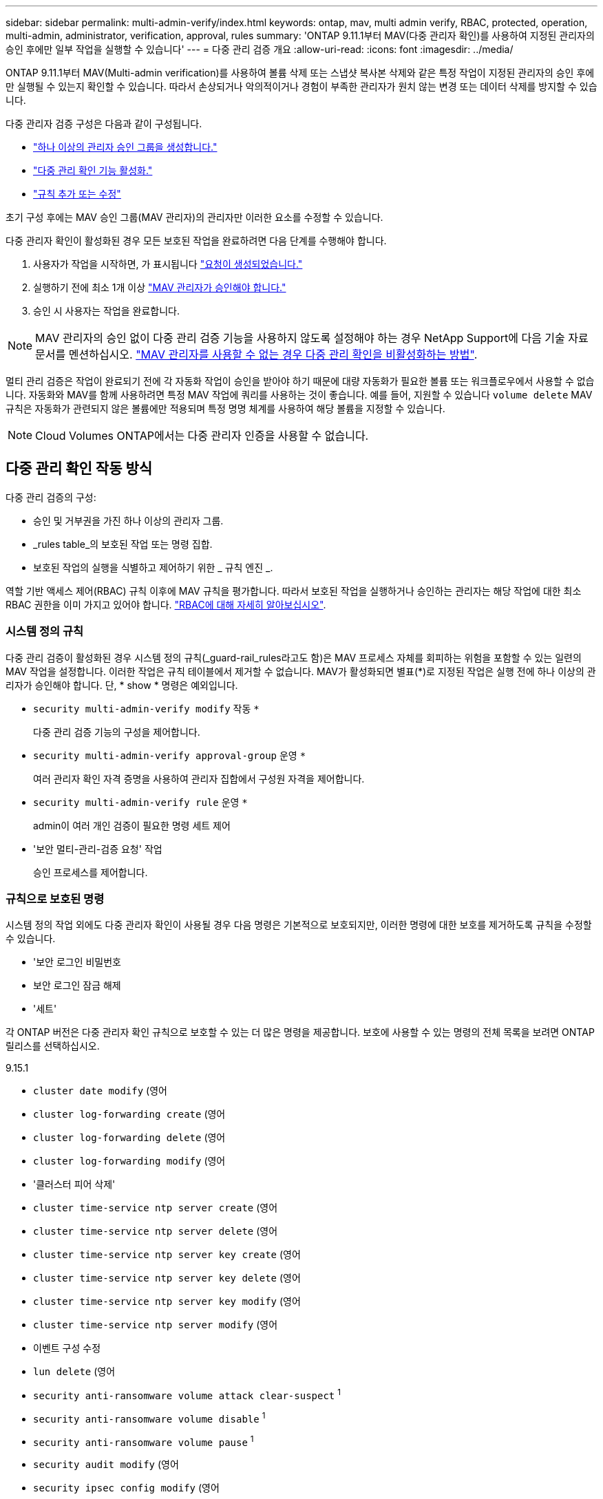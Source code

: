 ---
sidebar: sidebar 
permalink: multi-admin-verify/index.html 
keywords: ontap, mav, multi admin verify, RBAC, protected, operation, multi-admin, administrator, verification, approval, rules 
summary: 'ONTAP 9.11.1부터 MAV(다중 관리자 확인)를 사용하여 지정된 관리자의 승인 후에만 일부 작업을 실행할 수 있습니다' 
---
= 다중 관리 검증 개요
:allow-uri-read: 
:icons: font
:imagesdir: ../media/


[role="lead"]
ONTAP 9.11.1부터 MAV(Multi-admin verification)를 사용하여 볼륨 삭제 또는 스냅샷 복사본 삭제와 같은 특정 작업이 지정된 관리자의 승인 후에만 실행될 수 있는지 확인할 수 있습니다. 따라서 손상되거나 악의적이거나 경험이 부족한 관리자가 원치 않는 변경 또는 데이터 삭제를 방지할 수 있습니다.

다중 관리자 검증 구성은 다음과 같이 구성됩니다.

* link:manage-groups-task.html["하나 이상의 관리자 승인 그룹을 생성합니다."]
* link:enable-disable-task.html["다중 관리 확인 기능 활성화."]
* link:manage-rules-task.html["규칙 추가 또는 수정"]


초기 구성 후에는 MAV 승인 그룹(MAV 관리자)의 관리자만 이러한 요소를 수정할 수 있습니다.

다중 관리자 확인이 활성화된 경우 모든 보호된 작업을 완료하려면 다음 단계를 수행해야 합니다.

. 사용자가 작업을 시작하면, 가 표시됩니다 link:request-operation-task.html["요청이 생성되었습니다."]
. 실행하기 전에 최소 1개 이상 link:manage-requests-task.html["MAV 관리자가 승인해야 합니다."]
. 승인 시 사용자는 작업을 완료합니다.



NOTE: MAV 관리자의 승인 없이 다중 관리 검증 기능을 사용하지 않도록 설정해야 하는 경우 NetApp Support에 다음 기술 자료 문서를 멘션하십시오. https://kb.netapp.com/Advice_and_Troubleshooting/Data_Storage_Software/ONTAP_OS/How_to_disable_Multi-Admin_Verification_if_MAV_admin_is_unavailable["MAV 관리자를 사용할 수 없는 경우 다중 관리 확인을 비활성화하는 방법"^].

멀티 관리 검증은 작업이 완료되기 전에 각 자동화 작업이 승인을 받아야 하기 때문에 대량 자동화가 필요한 볼륨 또는 워크플로우에서 사용할 수 없습니다.  자동화와 MAV를 함께 사용하려면 특정 MAV 작업에 쿼리를 사용하는 것이 좋습니다. 예를 들어, 지원할 수 있습니다 `volume delete` MAV 규칙은 자동화가 관련되지 않은 볼륨에만 적용되며 특정 명명 체계를 사용하여 해당 볼륨을 지정할 수 있습니다.


NOTE: Cloud Volumes ONTAP에서는 다중 관리자 인증을 사용할 수 없습니다.



== 다중 관리 확인 작동 방식

다중 관리 검증의 구성:

* 승인 및 거부권을 가진 하나 이상의 관리자 그룹.
* _rules table_의 보호된 작업 또는 명령 집합.
* 보호된 작업의 실행을 식별하고 제어하기 위한 _ 규칙 엔진 _.


역할 기반 액세스 제어(RBAC) 규칙 이후에 MAV 규칙을 평가합니다. 따라서 보호된 작업을 실행하거나 승인하는 관리자는 해당 작업에 대한 최소 RBAC 권한을 이미 가지고 있어야 합니다. link:../authentication/manage-access-control-roles-concept.html["RBAC에 대해 자세히 알아보십시오"].



=== 시스템 정의 규칙

다중 관리 검증이 활성화된 경우 시스템 정의 규칙(_guard-rail_rules라고도 함)은 MAV 프로세스 자체를 회피하는 위험을 포함할 수 있는 일련의 MAV 작업을 설정합니다. 이러한 작업은 규칙 테이블에서 제거할 수 없습니다. MAV가 활성화되면 별표(*)로 지정된 작업은 실행 전에 하나 이상의 관리자가 승인해야 합니다. 단, * show * 명령은 예외입니다.

* `security multi-admin-verify modify` 작동 `*`
+
다중 관리 검증 기능의 구성을 제어합니다.

* `security multi-admin-verify approval-group` 운영 `*`
+
여러 관리자 확인 자격 증명을 사용하여 관리자 집합에서 구성원 자격을 제어합니다.

* `security multi-admin-verify rule` 운영 `*`
+
admin이 여러 개인 검증이 필요한 명령 세트 제어

* '보안 멀티-관리-검증 요청' 작업
+
승인 프로세스를 제어합니다.





=== 규칙으로 보호된 명령

시스템 정의 작업 외에도 다중 관리자 확인이 사용될 경우 다음 명령은 기본적으로 보호되지만, 이러한 명령에 대한 보호를 제거하도록 규칙을 수정할 수 있습니다.

* '보안 로그인 비밀번호
* 보안 로그인 잠금 해제
* '세트'


각 ONTAP 버전은 다중 관리자 확인 규칙으로 보호할 수 있는 더 많은 명령을 제공합니다. 보호에 사용할 수 있는 명령의 전체 목록을 보려면 ONTAP 릴리스를 선택하십시오.

[role="tabbed-block"]
====
.9.15.1
--
* `cluster date modify` (영어
* `cluster log-forwarding create` (영어
* `cluster log-forwarding delete` (영어
* `cluster log-forwarding modify` (영어
* '클러스터 피어 삭제'
* `cluster time-service ntp server create` (영어
* `cluster time-service ntp server delete` (영어
* `cluster time-service ntp server key create` (영어
* `cluster time-service ntp server key delete` (영어
* `cluster time-service ntp server key modify` (영어
* `cluster time-service ntp server modify` (영어
* 이벤트 구성 수정
* `lun delete` (영어
* `security anti-ransomware volume attack clear-suspect` ^1^
* `security anti-ransomware volume disable` ^1^
* `security anti-ransomware volume pause` ^1^
* `security audit modify` (영어
* `security ipsec config modify` (영어
* `security ipsec policy create` (영어
* `security ipsec policy delete` (영어
* `security ipsec policy modify` (영어
* '보안 로그인 생성'
* '보안 로그인 삭제
* 보안 로그인 수정
* `security saml-sp create` (영어
* `security saml-sp delete` (영어
* `security saml-sp modify` (영어
* `snaplock legal-hold end` (영어
* `storage aggregate delete` (영어
* `storage encryption disk destroy` (영어
* `storage encryption disk modify` (영어
* `storage encryption disk revert-to-original-state` (영어
* `storage encryption disk sanitize` (영어
* `system bridge run-cli` (영어
* `system controller flash-cache secure-erase run` (영어
* `system controller service-event delete` (영어
* `system health alert delete` (영어
* `system health alert modify` (영어
* `system health policy definition modify` (영어
* `system node autosupport modify` (영어
* `system node autosupport trigger modify` (영어
* `system node coredump delete` (영어
* `system node coredump delete-all` (영어
* `system node hardware nvram-encryption modify` (영어
* '시스템 노드 실행
* '시스템 노드 시스템 쉘'
* `system script delete` (영어
* `system service-processor ssh add-allowed-addresses` (영어
* `system service-processor ssh remove-allowed-addresses` (영어
* `system smtape restore` (영어
* `system switch ethernet log disable-collection` (영어
* `system switch ethernet log modify` (영어
* `timezone` (영어
* `volume create` (영어
* '볼륨 삭제'
* `volume encryption conversion start` (영어
* `volume encryption rekey start` (영어
* `volume file privileged-delete` (영어
* 볼륨 FlexCache 삭제
* `volume modify` (영어
* `volume recovery-queue modify` ^2^
* `volume recovery-queue purge` ^2^
* `volume recovery-queue purge-all` ^2^
* `volume snaplock modify` ^1^
* '볼륨 스냅샷 자동 삭제 수정'
* `volume snapshot create` (영어
* '볼륨 스냅샷 삭제'
* `volume snapshot modify` (영어
* 볼륨 스냅샷 정책 추가 스케줄
* 볼륨 스냅샷 정책 생성
* 볼륨 스냅샷 정책 삭제
* 볼륨 스냅샷 정책 수정
* 볼륨 스냅샷 정책 수정 스케줄
* 볼륨 스냅샷 정책 제거 스케줄
* `volume snapshot rename` (영어
* '볼륨 스냅샷 복원'
* `vserver audit create` (영어
* `vserver audit delete` (영어
* `vserver audit disable` (영어
* `vserver audit modify` (영어
* `vserver audit rotate-log` (영어
* `vserver delete` (영어
* `vserver modify` ^2^
* `vserver object-store-server audit create` (영어
* `vserver object-store-server audit delete` (영어
* `vserver object-store-server audit disable` (영어
* `vserver object-store-server audit modify` (영어
* `vserver object-store-server audit rotate-log` (영어
* `vserver options` (영어
* 'vserver peer delete
* `vserver security file-directory apply` (영어
* `vserver security file-directory remove-slag` (영어
* `vserver vscan disable` (영어
* `vserver vscan on-access-policy create` (영어
* `vserver vscan on-access-policy delete` (영어
* `vserver vscan on-access-policy disable` (영어
* `vserver vscan on-access-policy modify` (영어
* `vserver vscan scanner-pool create` (영어
* `vserver vscan scanner-pool delete` (영어
* `vserver vscan scanner-pool modify` (영어


--
.9.14.1
--
* '클러스터 피어 삭제'
* 이벤트 구성 수정
* `security anti-ransomware volume attack clear-suspect` ^1^
* `security anti-ransomware volume disable` ^1^
* `security anti-ransomware volume pause` ^1^
* '보안 로그인 생성'
* '보안 로그인 삭제
* 보안 로그인 수정
* '시스템 노드 실행
* '시스템 노드 시스템 쉘'
* '볼륨 삭제'
* 볼륨 FlexCache 삭제
* `volume recovery-queue modify` ^2^
* `volume recovery-queue purge` ^2^
* `volume recovery-queue purge-all` ^2^
* `volume snaplock modify` ^1^
* '볼륨 스냅샷 자동 삭제 수정'
* '볼륨 스냅샷 삭제'
* 볼륨 스냅샷 정책 추가 스케줄
* 볼륨 스냅샷 정책 생성
* 볼륨 스냅샷 정책 삭제
* 볼륨 스냅샷 정책 수정
* 볼륨 스냅샷 정책 수정 스케줄
* 볼륨 스냅샷 정책 제거 스케줄
* '볼륨 스냅샷 복원'
* `vserver modify` ^2^
* 'vserver peer delete


--
.9.13.1
--
* '클러스터 피어 삭제'
* 이벤트 구성 수정
* `security anti-ransomware volume attack clear-suspect` ^1^
* `security anti-ransomware volume disable` ^1^
* `security anti-ransomware volume pause` ^1^
* '보안 로그인 생성'
* '보안 로그인 삭제
* 보안 로그인 수정
* '시스템 노드 실행
* '시스템 노드 시스템 쉘'
* '볼륨 삭제'
* 볼륨 FlexCache 삭제
* `volume snaplock modify` ^1^
* '볼륨 스냅샷 자동 삭제 수정'
* '볼륨 스냅샷 삭제'
* 볼륨 스냅샷 정책 추가 스케줄
* 볼륨 스냅샷 정책 생성
* 볼륨 스냅샷 정책 삭제
* 볼륨 스냅샷 정책 수정
* 볼륨 스냅샷 정책 수정 스케줄
* 볼륨 스냅샷 정책 제거 스케줄
* '볼륨 스냅샷 복원'
* 'vserver peer delete


--
.9.12.1 / 9.11.1
--
* '클러스터 피어 삭제'
* 이벤트 구성 수정
* '보안 로그인 생성'
* '보안 로그인 삭제
* 보안 로그인 수정
* '시스템 노드 실행
* '시스템 노드 시스템 쉘'
* '볼륨 삭제'
* 볼륨 FlexCache 삭제
* '볼륨 스냅샷 자동 삭제 수정'
* '볼륨 스냅샷 삭제'
* 볼륨 스냅샷 정책 추가 스케줄
* 볼륨 스냅샷 정책 생성
* 볼륨 스냅샷 정책 삭제
* 볼륨 스냅샷 정책 수정
* 볼륨 스냅샷 정책 수정 스케줄
* 볼륨 스냅샷 정책 제거 스케줄
* '볼륨 스냅샷 복원'
* 'vserver peer delete


--
====
. 9.13.1에 대한 새로운 규칙 보호 명령입니다
. 9.14.1에 대한 새로운 규칙 보호 명령입니다
. 9.15.1에 대한 새로운 규칙 보호 명령입니다




== 여러 관리자의 승인 방식

보호된 작업이 MAV 보호 클러스터에 입력될 때마다 작업 실행 요청이 지정된 MAV 관리자 그룹으로 전송됩니다.

다음을 구성할 수 있습니다.

* MAV 그룹의 이름, 연락처 정보 및 관리자 수
+
MAV 관리자는 클러스터 관리자 권한이 있는 RBAC 역할을 가지고 있어야 합니다.

* MAV 관리자 그룹 수
+
** 각 보호된 작업 규칙에 대해 MAV 그룹이 할당됩니다.
** 여러 MAV 그룹의 경우 지정된 규칙을 승인하는 MAV 그룹을 구성할 수 있습니다.


* 보호된 작업을 실행하는 데 필요한 MAV 승인 수입니다.
* MAV 관리자가 승인 요청에 응답해야 하는 _ 승인 만료 _ 기간.
* 요청 관리자가 작업을 완료해야 하는 _ 실행 expiry_period입니다.


이러한 매개 변수가 구성되면 이를 수정하려면 MAV 승인이 필요합니다.

MAV 관리자는 보호된 작업을 실행하기 위한 자체 요청을 승인할 수 없습니다. 즉,

* 관리자가 한 명 있는 클러스터에서는 MAV를 사용하지 않아야 합니다.
* MAV 그룹에 한 명만 있는 경우 MAV 관리자는 보호된 작업을 시작할 수 없습니다. 정규 관리자는 보호된 작업을 시작해야 하며 MAV 관리자는 승인만 할 수 있습니다.
* MAV 관리자가 보호된 작업을 실행할 수 있도록 하려면 MAV 관리자 수가 필요한 승인 수보다 1개 이상 커야 합니다. 예를 들어 보호된 작업에 대해 두 번의 승인이 필요하고 MAV 관리자가 이를 실행하도록 하려면 MAV administrators 그룹에 세 명의 사용자가 있어야 합니다.


MAV 관리자는 전자 메일 알림(EMS 사용)으로 승인 요청을 받거나 요청 대기열을 쿼리할 수 있습니다. 요청을 받으면 다음 세 가지 작업 중 하나를 수행할 수 있습니다.

* 승인
* 거부(거부권)
* 무시(동작 없음)


다음과 같은 경우 전자 메일 알림이 MAV 규칙과 연결된 모든 승인자에게 전송됩니다.

* 요청이 생성됩니다.
* 요청이 승인되거나 거부되었습니다.
* 승인된 요청이 실행됩니다.


요청자가 작업에 대해 동일한 승인 그룹에 있는 경우 요청이 승인되면 이메일을 받게 됩니다.


NOTE: 요청자는 승인 그룹에 있는 경우에도 자신의 요청을 승인할 수 없습니다. 이메일 알림을 받을 수 있습니다. 승인 그룹에 없는 요청자(즉, MAV 관리자가 아닌)는 이메일 알림을 받지 않습니다.



== 보호된 작업 실행의 작동 방식

보호된 작업에 대해 실행이 승인되면 요청 사용자는 메시지가 표시될 때 작업을 계속합니다. 작업이 거부되면 요청 사용자는 계속하기 전에 요청을 삭제해야 합니다.

MAV 규칙은 RBAC 권한 이후에 평가됩니다. 따라서 작업 실행에 대한 충분한 RBAC 권한이 없는 사용자는 MAV 요청 프로세스를 시작할 수 없습니다.
